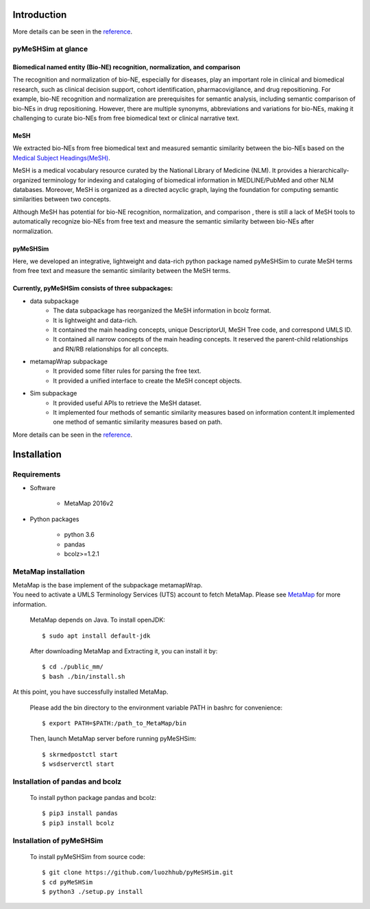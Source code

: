 ------------
Introduction
------------

More details can be seen in the `reference <https://pymeshsim.readthedocs.io/en/latest/>`_.

pyMeSHSim at glance
===================

Biomedical named entity (Bio-NE) recognition, normalization, and comparison
^^^^^^^^^^^^^^^^^^^^^^^^^^^^^^^^^^^^^^^^^^^^^^^^^^^^^^^^^^^^^^^^^^^^^^^^^^^^^
The recognition and normalization of bio-NE, especially for diseases, play an important
role in clinical and biomedical research, such as clinical decision support, cohort
identification, pharmacovigilance, and drug repositioning. For example, bio-NE recognition
and normalization are prerequisites for semantic analysis, including semantic comparison
of bio-NEs in drug repositioning. However, there are multiple synonyms, abbreviations and
variations for bio-NEs, making it challenging to curate bio-NEs from free biomedical text or
clinical narrative text.

MeSH
^^^^^^^^^^^^^^
We extracted bio-NEs from free biomedical text and measured semantic similarity between
the bio-NEs based on the `Medical Subject Headings(MeSH) <https://www.nlm.nih.gov/mesh/>`_.

MeSH is a medical vocabulary resource curated by the National Library of Medicine (NLM).
It provides a hierarchically-organized terminology for indexing and cataloging of biomedical
information in MEDLINE/PubMed and other NLM databases. Moreover, MeSH is organized as a
directed acyclic graph, laying the foundation for computing semantic similarities between
two concepts.

Although MeSH has potential for bio-NE recognition, normalization, and comparison , there is
still a lack of MeSH tools to automatically recognize bio-NEs from free text and measure the
semantic similarity between bio-NEs after normalization.

pyMeSHSim
^^^^^^^^^^^^^^^^^
Here, we developed an integrative, lightweight and data-rich python package
named pyMeSHSim to curate MeSH terms from free text and measure the semantic similarity
between the MeSH terms.





Currently, pyMeSHSim consists of three subpackages:
^^^^^^^^^^^^^^^^^^^^^^^^^^^^^^^^^^^^^^^^^^^^^^^^^^^^
- data subpackage
    + The data subpackage has reorganized the MeSH information in bcolz format.
    + It is lightweight and data-rich.
    + It contained the main heading concepts, unique DescriptorUI, MeSH Tree code, and correspond UMLS ID.
    + It contained all narrow concepts of the main heading concepts. It reserved the parent-child relationships and RN/RB relationships for all concepts.

- metamapWrap subpackage
    + It provided some filter rules for parsing the free text.
    + It provided a unified interface to create the MeSH concept objects.

- Sim subpackage
    + It provided useful APIs to retrieve the MeSH dataset.
    + It implemented four methods of semantic similarity measures based on information content.It implemented one method of semantic similarity measures based on path.

More details can be seen in the `reference <https://pymeshsim.readthedocs.io/en/latest/>`_.




-------------------
Installation
-------------------

Requirements
==============
- Software

   + MetaMap 2016v2

- Python packages

   + python 3.6

   + pandas

   + bcolz>=1.2.1

MetaMap installation
=======================
| MetaMap is the base implement of the subpackage metamapWrap.
| You need to activate a UMLS Terminology Services (UTS) account to fetch MetaMap. Please see `MetaMap <https://metamap.nlm.nih.gov/>`_ for more information.


    MetaMap depends on Java. To install openJDK::

        $ sudo apt install default-jdk


    After downloading MetaMap and Extracting it, you can install it by::

        $ cd ./public_mm/
        $ bash ./bin/install.sh


At this point, you have successfully installed MetaMap.

    Please add the bin directory to the environment variable PATH in bashrc for convenience::

        $ export PATH=$PATH:/path_to_MetaMap/bin

    Then, launch MetaMap server before running pyMeSHSim::

        $ skrmedpostctl start
        $ wsdserverctl start


Installation of pandas and bcolz
==================================
    To install python package pandas and bcolz::

        $ pip3 install pandas
        $ pip3 install bcolz

Installation of pyMeSHSim
===============================
    To install pyMeSHSim from source code::

        $ git clone https://github.com/luozhhub/pyMeSHSim.git
        $ cd pyMeSHSim
        $ python3 ./setup.py install


